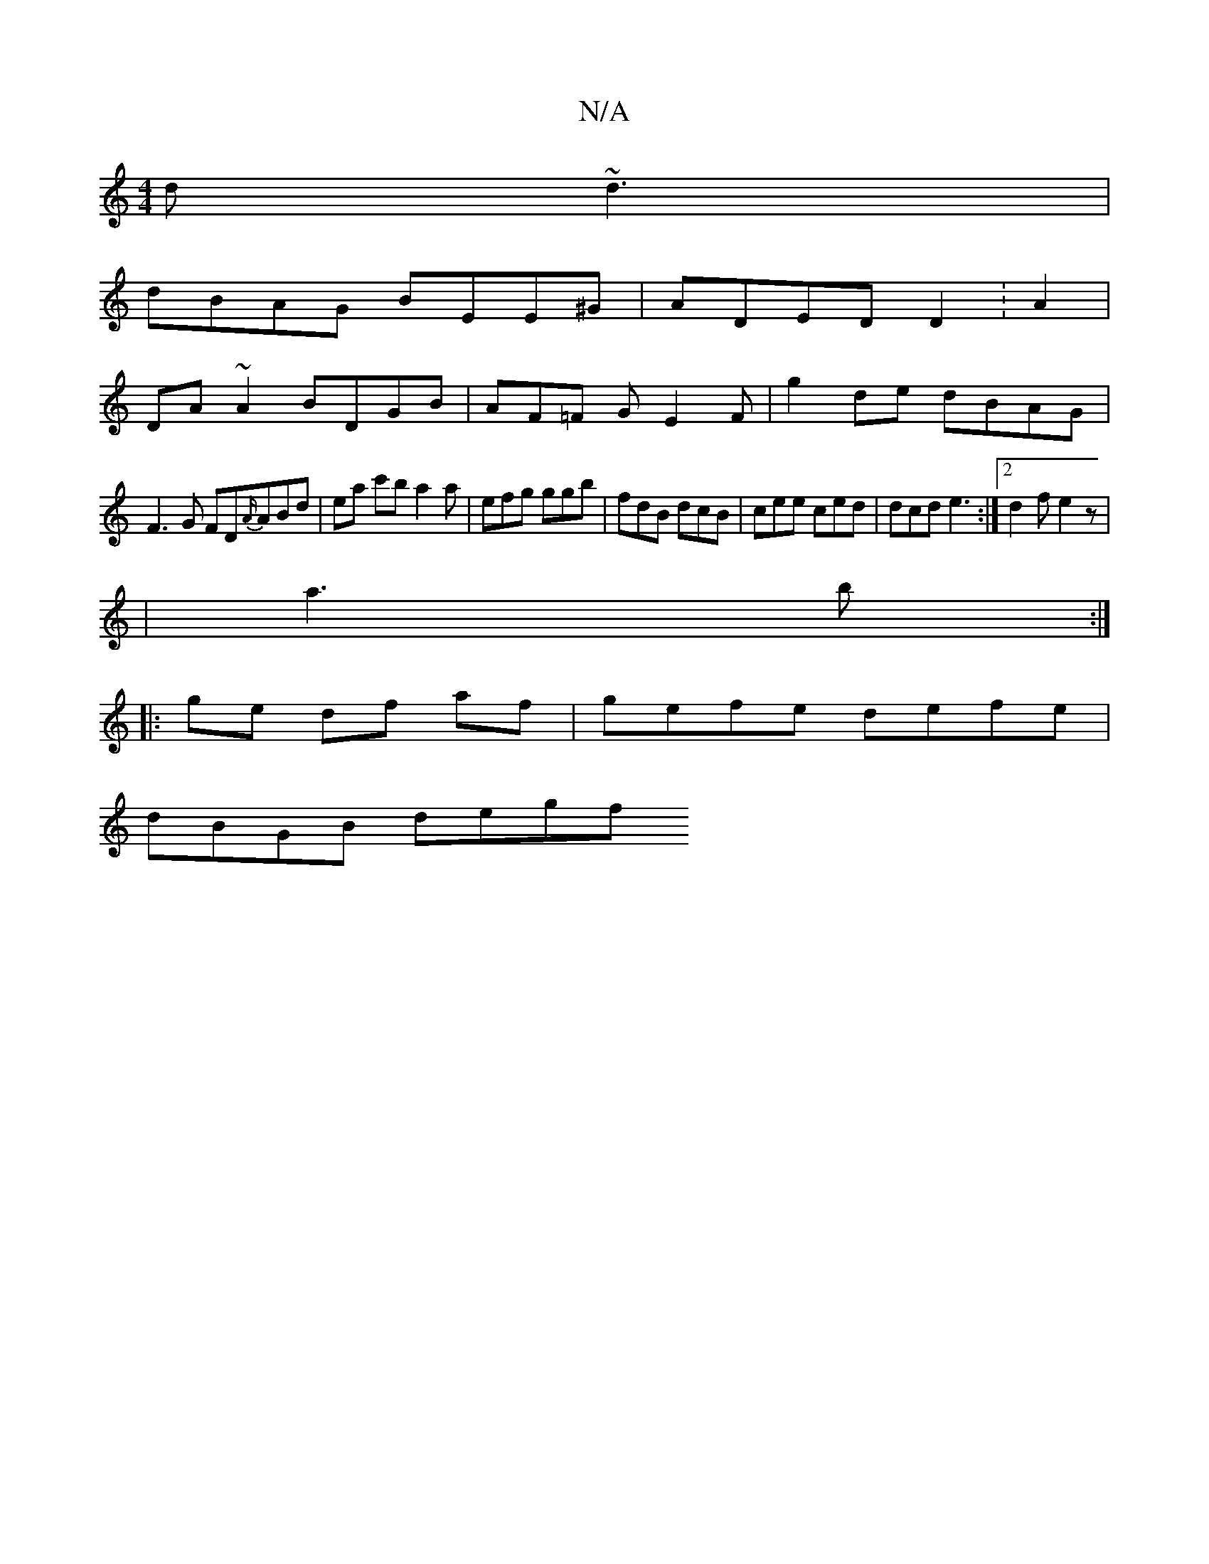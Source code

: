 X:1
T:N/A
M:4/4
R:N/A
K:Cmajor
 d~d3 |
dBAG BEE^G | ADED D2 :A2 |
DA ~A2 BDGB | AF=F G E2 F | g2 de dBAG |
F3G FD{A/}ABd | ea c'b a2a | efg ggb | fdB dcB | cee ced | dcd e3 :|2 d2f e2 z |
|a3b :|
|:ge df af | gefe defe |
dBGB degf 